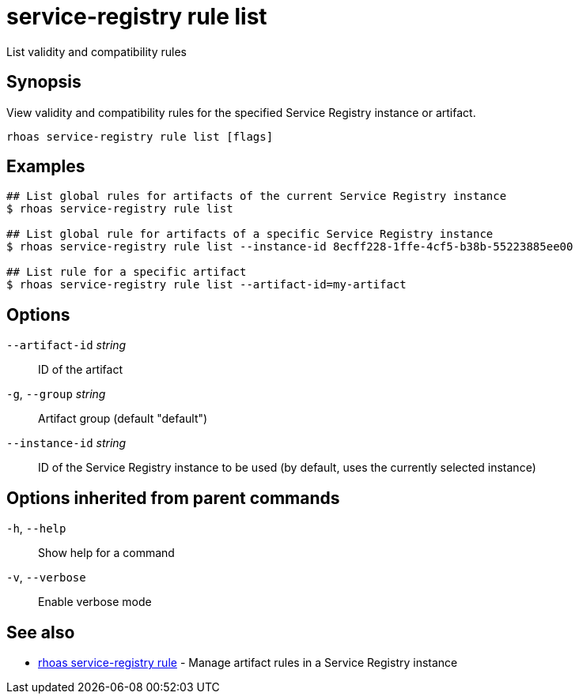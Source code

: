 ifdef::env-github,env-browser[:context: cmd]
[id='ref-service-registry-rule-list_{context}']
= service-registry rule list

[role="_abstract"]
List validity and compatibility rules

[discrete]
== Synopsis

View validity and compatibility rules for the specified Service Registry instance or artifact.

....
rhoas service-registry rule list [flags]
....

[discrete]
== Examples

....
## List global rules for artifacts of the current Service Registry instance
$ rhoas service-registry rule list

## List global rule for artifacts of a specific Service Registry instance
$ rhoas service-registry rule list --instance-id 8ecff228-1ffe-4cf5-b38b-55223885ee00

## List rule for a specific artifact
$ rhoas service-registry rule list --artifact-id=my-artifact

....

[discrete]
== Options

      `--artifact-id` _string_::   ID of the artifact
  `-g`, `--group` _string_::       Artifact group (default "default")
      `--instance-id` _string_::   ID of the Service Registry instance to be used (by default, uses the currently selected instance)

[discrete]
== Options inherited from parent commands

  `-h`, `--help`::      Show help for a command
  `-v`, `--verbose`::   Enable verbose mode

[discrete]
== See also


 
* link:{path}#ref-rhoas-service-registry-rule_{context}[rhoas service-registry rule]	 - Manage artifact rules in a Service Registry instance

